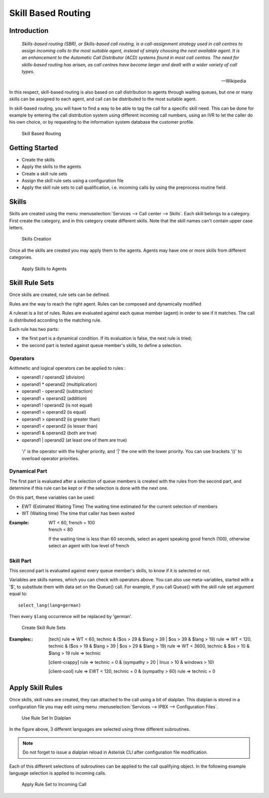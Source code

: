 *******************
Skill Based Routing
*******************

Introduction
============

   *Skills-based routing (SBR), or Skills-based call routing, is a call-assignment strategy used in call centres to assign incoming calls
   to the most suitable agent, instead of simply choosing the next available agent.
   It is an enhancement to the Automatic Call Distributor (ACD) systems found in most call centres.
   The need for skills-based routing has arisen, as call centres have become larger and dealt with a wider variety of call types.*

   -- Wikipedia

In this respect, skill-based routing is also based on call distribution to agents through waiting queues, but one or many skills can be
assigned to each agent, and call can be distributed to the most suitable agent.

In skill-based routing, you will have to find a way to be able to tag the call for a specific skill need. This can be done for example
by entering the call distribution system using different incoming call numbers, using an IVR to let the caller do his own choice, or by requesting
to the information system database the customer profile.

.. figure:: images/sbr_introduction.png

   Skill Based Routing


Getting Started
===============

* Create the skills
* Apply the skills to the agents
* Create a skill rule sets
* Assign the skill rule sets using a configuration file
* Apply the skill rule sets to call qualification, i.e. incoming calls by using the preprocess routine field.

Skills
======

Skills are created using the menu :menuselection:`Services --> Call center --> Skills`. Each skill belongs to a category.
First create the category, and in this category create different skills. Note that the skill names can't contain upper
case letters.

.. figure:: images/sbr_skills.png

   Skills Creation

Once all the skills are created you may apply them to the agents. Agents may have one or more skills from different categories.

.. figure:: images/sbr_agent_skills.png

   Apply Skills to Agents


Skill Rule Sets
===============

Once skills are created, rule sets can be defined.

Rules are the way to reach the right agent.
Rules can be composed and dynamically modified

A ruleset is a list of rules. Rules are evaluated against each queue member (agent) in order to see if it matches.
The call is distributed according to the matching rule.

Each rule has two parts:

* the first part is a dynamical condition. If its evaluation is false, the next rule is tried;
* the second part is tested against queue member's skills, to define a selection.


Operators
*********

Arithmetic and logical operators can be applied to rules :

* operand1 / operand2  (division)
* operand1 * operand2  (multiplication)
* operand1 - operand2  (subtraction)
* operand1 + operand2  (addition)
* operand1 ! operand2  (is not equal)
* operand1 = operand2  (is equal)
* operand1 > operand2  (is greater than)
* operand1 < operand2  (is lesser than)
* operand1 & operand2  (both are true)
* operand1 | operand2  (at least one of them are true)

 '/' is the operator with the higher priority, and '|' the one with the lower
 priority. You can use brackets '()' to overload operator priorities.


Dynamical Part
**************

The first part is evaluated after a selection of queue members is created with
the rules from the second part, and determine if this rule can be kept or if
the selection is done with the next one.

On this part, these variables can be used:

* EWT (Estimated Waiting Time)      The waiting time estimated for the current selection of members
* WT  (Waiting time)                The time that caller has been waited

:Example:

   | WT < 60, french = 100
   | french < 80

   If the waiting time is less than 60 seconds, select an agent speaking good french (100), otherwise select an agent with low level
   of french


Skill Part
**********

This second part is evaluated against every queue member's skills, to know
if it is selected or not.

Variables are skills names, which you can check with operators above. You can
also use meta-variables, started with a '$', to substitute them with data set
on the Queue() call. For example, if you call Queue() with the skill rule set
argument equal to::

   select_lang(lang=german)

Then every ``$lang`` occurrence will be replaced by 'german'.

.. figure:: images/sbr_rule_set.png

   Create Skill Rule Sets

:Examples::

 [tech]
 rule => WT < 60, technic & ($os > 29 & $lang > 39 | $os > 39 & $lang > 19)
 rule => WT < 120, technic & ($os > 19 & $lang > 39 | $os > 29 & $lang > 19)
 rule => WT < 3600, technic & $os > 10 & $lang > 19
 rule => technic

 [client-crappy]
 rule => technic = 0 & (sympathy > 20 | linux > 10 & windows > 10)

 [client-cool]
 rule => EWT < 120, technic = 0 & (sympathy > 60)
 rule => technic = 0


Apply Skill Rules
=================

Once skills, skill rules are created, they can attached to the call using a bit of dialplan.
This dialplan is stored in a configuration file you may edit using menu :menuselection:`Services --> IPBX --> Configuration Files`.

.. figure:: images/sbr_configuration_file.png
   :scale: 85%

   Use Rule Set In Dialplan

In the figure above, 3 different languages are selected using three different subroutines.

.. note::

   Do not forget to issue a dialplan reload in Asterisk CLI after configuration file modification.

Each of this different selections of subroutines can be applied to the call qualifying object.
In the following example language selection is applied to incoming calls.

.. figure:: images/sbr_apply_incoming_call.png
   :scale: 85%

   Apply Rule Set to Incoming Call
